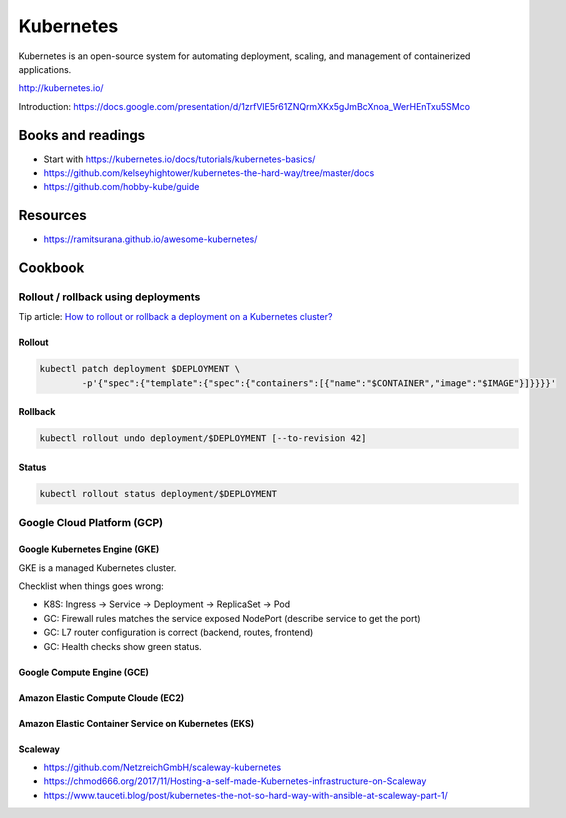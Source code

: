 Kubernetes
==========

Kubernetes is an open-source system for automating deployment, scaling, and management of containerized applications.

http://kubernetes.io/

Introduction: https://docs.google.com/presentation/d/1zrfVlE5r61ZNQrmXKx5gJmBcXnoa_WerHEnTxu5SMco

Books and readings
::::::::::::::::::

* Start with https://kubernetes.io/docs/tutorials/kubernetes-basics/
* https://github.com/kelseyhightower/kubernetes-the-hard-way/tree/master/docs
* https://github.com/hobby-kube/guide

Resources
:::::::::

* https://ramitsurana.github.io/awesome-kubernetes/

Cookbook
::::::::

Rollout / rollback using deployments
------------------------------------

Tip article: `How to rollout or rollback a deployment on a Kubernetes cluster? </blog/en/tips/2016/08/27/rollout-rollback-kubernetes-deployment.html>`_

Rollout
.......

.. code-block:: shell

    kubectl patch deployment $DEPLOYMENT \
            -p'{"spec":{"template":{"spec":{"containers":[{"name":"$CONTAINER","image":"$IMAGE"}]}}}}'

Rollback
........

.. code-block:: shell

    kubectl rollout undo deployment/$DEPLOYMENT [--to-revision 42]

Status
......

.. code-block:: shell

    kubectl rollout status deployment/$DEPLOYMENT

Google Cloud Platform (GCP)
---------------------------

Google Kubernetes Engine (GKE)
..............................

GKE is a managed Kubernetes cluster.

Checklist when things goes wrong:

* K8S: Ingress -> Service -> Deployment -> ReplicaSet -> Pod
* GC: Firewall rules matches the service exposed NodePort (describe service to get the port)
* GC: L7 router configuration is correct (backend, routes, frontend)
* GC: Health checks show green status.

Google Compute Engine (GCE)
...........................

Amazon Elastic Compute Cloude (EC2)
...................................

Amazon Elastic Container Service on Kubernetes (EKS)
....................................................

Scaleway
........

* https://github.com/NetzreichGmbH/scaleway-kubernetes
* https://chmod666.org/2017/11/Hosting-a-self-made-Kubernetes-infrastructure-on-Scaleway
* https://www.tauceti.blog/post/kubernetes-the-not-so-hard-way-with-ansible-at-scaleway-part-1/



